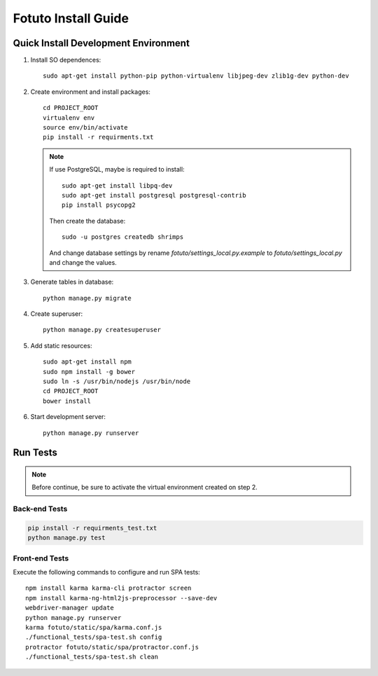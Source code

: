 ====================
Fotuto Install Guide
====================

Quick Install Development Environment
=====================================

1. Install SO dependences::

     sudo apt-get install python-pip python-virtualenv libjpeg-dev zlib1g-dev python-dev

2. Create environment and install packages::

     cd PROJECT_ROOT
     virtualenv env
     source env/bin/activate
     pip install -r requirments.txt

   .. note:: If use PostgreSQL, maybe is required to install::

        sudo apt-get install libpq-dev
        sudo apt-get install postgresql postgresql-contrib
        pip install psycopg2

      Then create the database::

         sudo -u postgres createdb shrimps

      And change database settings by rename `fotuto/settings_local.py.example` to
      `fotuto/settings_local.py` and change the values.

3. Generate tables in database::

     python manage.py migrate

4. Create superuser::

     python manage.py createsuperuser

5. Add static resources::

     sudo apt-get install npm
     sudo npm install -g bower
     sudo ln -s /usr/bin/nodejs /usr/bin/node
     cd PROJECT_ROOT
     bower install

6. Start development server::

     python manage.py runserver

Run Tests
=========

.. note:: Before continue, be sure to activate the virtual environment created on step 2.

Back-end Tests
--------------

.. code::

   pip install -r requirments_test.txt
   python manage.py test

Front-end Tests
---------------
Execute the following commands to configure and run SPA tests::

   npm install karma karma-cli protractor screen
   npm install karma-ng-html2js-preprocessor --save-dev
   webdriver-manager update
   python manage.py runserver
   karma fotuto/static/spa/karma.conf.js
   ./functional_tests/spa-test.sh config
   protractor fotuto/static/spa/protractor.conf.js
   ./functional_tests/spa-test.sh clean

